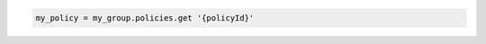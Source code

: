 .. code-block:: csharp

.. code-block:: java

.. code-block:: javascript

.. code-block:: php

.. code-block:: python

.. code-block:: ruby

  my_policy = my_group.policies.get '{policyId}'

